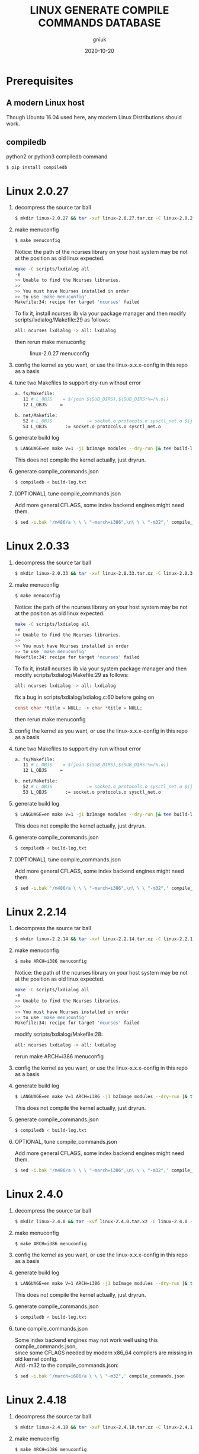#+title: LINUX GENERATE COMPILE COMMANDS DATABASE
#+author: gniuk
#+email: isgniuk@gmail.com
#+date: 2020-10-20
#+OPTIONS: ^:nil
#+OPTIONS: \n:t

* Prerequisites

** A modern Linux host

   Though Ubuntu 16.04 used here, any modern Linux Distributions should work.

** compiledb

   python2 or python3 compiledb command
   #+BEGIN_SRC sh
     $ pip install compiledb
   #+END_SRC

* Linux 2.0.27

  1. decompress the source tar ball
     #+BEGIN_SRC sh
       $ mkdir linux-2.0.27 && tar -xvf linux-2.0.27.tar.xz -C linux-2.0.27 --strip-components 1
     #+END_SRC

  2. make menuconfig
     #+BEGIN_SRC sh
       $ make menuconfig
     #+END_SRC
     Notice: the path of the ncurses library on your host system may be not at the position as old linux expected.
     #+BEGIN_SRC sh
       make -C scripts/lxdialog all
       -e
       >> Unable to find the Ncurses libraries.
       >>
       >> You must have Ncurses installed in order
       >> to use 'make menuconfig'
       Makefile:34: recipe for target 'ncurses' failed
     #+END_SRC
     To fix it, install ncurses lib via your package manager and then modify scripts/lxdialog/Makefile:29 as follows:
     #+BEGIN_SRC sh
       all: ncurses lxdialog -> all: lxdialog
     #+END_SRC
     then rerun make menuconfig

     #+caption: linux-2.0.27 menuconfig
     [[file:https://raw.githubusercontent.com/gniuk/linux-compile-commands/master/image/linux-2.0.27_menuconfig.png]]

  3. config the kernel as you want, or use the linux-x.x.x-config in this repo as a basis

  4. tune two Makefiles to support dry-run without error
     #+BEGIN_SRC sh
       a. fs/Makefile:
          11 # L_OBJS    = $(join $(SUB_DIRS),$(SUB_DIRS:%=/%.o))
          12 L_OBJS     =

       b. net/Makefile:
          52 # L_OBJS             := socket.o protocols.o sysctl_net.o $(join $(SUB_DIRS),$(SUB_DIRS:%=/%.o))
          53 L_OBJS       := socket.o protocols.o sysctl_net.o
     #+END_SRC

  5. generate build log
     #+BEGIN_SRC sh
       $ LANGUAGE=en make V=1 -j1 bzImage modules --dry-run |& tee build-log.txt
     #+END_SRC
     This does not compile the kernel actually, just dryrun.

  6. generate compile_commands.json
     #+BEGIN_SRC sh
       $ compiledb < build-log.txt
     #+END_SRC

  7. [OPTIONAL], tune compile_commands.json

     Add more general CFLAGS, some index backend engines might need them.
     #+BEGIN_SRC sh
       $ sed -i.bak '/m486/a \ \ \ "-march=i386",\n\ \ \ "-m32",' compile_commands.json
     #+END_SRC

* Linux 2.0.33

  1. decompress the source tar ball
     #+BEGIN_SRC sh
       $ mkdir linux-2.0.33 && tar -xvf linux-2.0.33.tar.xz -C linux-2.0.33 --strip-components 1
     #+END_SRC

  2. make menuconfig
     #+BEGIN_SRC sh
       $ make menuconfig
     #+END_SRC
     Notice: the path of the ncurses library on your host system may be not at the position as old linux expected.
     #+BEGIN_SRC sh
       make -C scripts/lxdialog all
       -e
       >> Unable to find the Ncurses libraries.
       >>
       >> You must have Ncurses installed in order
       >> to use 'make menuconfig'
       Makefile:34: recipe for target 'ncurses' failed
     #+END_SRC
     To fix it, install ncurses lib via your system package manager and then modify scripts/lxdialog/Makefile:29 as follows:
     #+BEGIN_SRC sh
       all: ncurses lxdialog -> all: lxdialog
     #+END_SRC
     fix a bug in scripts/lxdialog/lxdialog.c:60 before going on
     #+BEGIN_SRC c
       const char *title = NULL; -> char *title = NULL;
     #+END_SRC
     then rerun make menuconfig

  3. config the kernel as you want, or use the linux-x.x.x-config in this repo as a basis

  4. tune two Makefiles to support dry-run without error
     #+BEGIN_SRC sh
       a. fs/Makefile:
          11 # L_OBJS    = $(join $(SUB_DIRS),$(SUB_DIRS:%=/%.o))
          12 L_OBJS     =

       b. net/Makefile:
          52 # L_OBJS             := socket.o protocols.o sysctl_net.o $(join $(SUB_DIRS),$(SUB_DIRS:%=/%.o))
          53 L_OBJS       := socket.o protocols.o sysctl_net.o
     #+END_SRC

  5. generate build log
     #+BEGIN_SRC sh
       $ LANGUAGE=en make V=1 -j1 bzImage modules --dry-run |& tee build-log.txt
     #+END_SRC
     This does not compile the kernel actually, just dryrun.

  6. generate compile_commands.json
     #+BEGIN_SRC sh
       $ compiledb < build-log.txt
     #+END_SRC

  7. [OPTIONAL], tune compile_commands.json

     Add more general CFLAGS, some index backend engines might need them.
     #+BEGIN_SRC sh
       $ sed -i.bak '/m486/a \ \ \ "-march=i386",\n\ \ \ "-m32",' compile_commands.json
     #+END_SRC

* Linux 2.2.14

  1. decompress the source tar ball
     #+BEGIN_SRC sh
       $ mkdir linux-2.2.14 && tar -xvf linux-2.2.14.tar.xz -C linux-2.2.14 --strip-components 1
     #+END_SRC
  2. make menuconfig
     #+BEGIN_SRC sh
       $ make ARCH=i386 menuconfig
     #+END_SRC
     Notice: the path of the ncurses library on your host system may be not at the position as old linux expected.
     #+BEGIN_SRC sh
       make -C scripts/lxdialog all
       -e
       >> Unable to find the Ncurses libraries.
       >>
       >> You must have Ncurses installed in order
       >> to use 'make menuconfig'
       Makefile:34: recipe for target 'ncurses' failed
     #+END_SRC
     modify scripts/lxdialog/Makefile:28:
     #+BEGIN_SRC sh
       all: ncurses lxdialog -> all: lxdialog
     #+END_SRC
     rerun make ARCH=i386 menuconfig

  3. config the kernel as you want, or use the linux-x.x.x-config in this repo as a basis
  4. generate build log
     #+BEGIN_SRC sh
       $ LANGUAGE=en make V=1 ARCH=i386 -j1 bzImage modules --dry-run |& tee build-log.txt
     #+END_SRC
     This does not compile the kernel actually, just dryrun.

  5. generate compile_commands.json
     #+BEGIN_SRC sh
       $ compiledb < build-log.txt
     #+END_SRC

  6. OPTIONAL, tune compile_commands.json

     Add more general CFLAGS, some index backend engines might need them.
     #+BEGIN_SRC sh
       $ sed -i.bak '/m486/a \ \ \ "-march=i386",\n\ \ \ "-m32",' compile_commands.json
     #+END_SRC

* Linux 2.4.0

  1. decompress the source tar ball
     #+BEGIN_SRC sh
       $ mkdir linux-2.4.0 && tar -xvf linux-2.4.0.tar.xz -C linux-2.4.0 --strip-components 1
     #+END_SRC

  2. make menuconfig
     #+BEGIN_SRC sh
       $ make ARCH=i386 menuconfig
     #+END_SRC

  3. config the kernel as you want, or use the linux-x.x.x-config in this repo as a basis

  4. generate build log
     #+BEGIN_SRC sh
       $ LANGUAGE=en make V=1 ARCH=i386 -j1 bzImage modules --dry-run |& tee build-log.txt
     #+END_SRC
     This does not compile the kernel actually, just dryrun.

  5. generate compile_commands.json
     #+BEGIN_SRC sh
       $ compiledb < build-log.txt
     #+END_SRC

  6. tune compile_commands.json

     Some index backend engines may not work well using this compile_commands.json,
     since some CFLAGS needed by modern x86_64 compilers are missing in old kernel config.
     Add -m32 to the compile_commands.json:
     #+BEGIN_SRC sh
       $ sed -i.bak '/march=i686/a \ \ \ "-m32",' compile_commands.json
     #+END_SRC

* Linux 2.4.18

  1. decompress the source tar ball
     #+BEGIN_SRC sh
       $ mkdir linux-2.4.18 && tar -xvf linux-2.4.18.tar.xz -C linux-2.4.18 --strip-components 1
     #+END_SRC

  2. make menuconfig
     #+BEGIN_SRC sh
       $ make ARCH=i386 menuconfig
     #+END_SRC

  3. config the kernel as you want, or use the linux-x.x.x-config in this repo as a basis

  4. generate build log
     #+BEGIN_SRC sh
       $ LANGUAGE=en make V=1 ARCH=i386 -j1 bzImage modules --dry-run |& tee build-log.txt
     #+END_SRC
     This does not compile the kernel actually, just dryrun.

  5. generate compile_commands.json
     #+BEGIN_SRC sh
       $ compiledb < build-log.txt
     #+END_SRC

  6. tune compile_commands.json

     Some index backend engines may not work well using this compile_commands.json, since some CFLAGS
     needed by modern x86_64 compilers are missing in old kernel config.
     Add -m32 to the compile_commands.json:
     #+BEGIN_SRC sh
       $ sed -i.bak '/march=i686/a \ \ \ "-m32",' compile_commands.json
     #+END_SRC

* Linux 2.6.11

  1. decompress the source tar ball
     #+BEGIN_SRC sh
       $ mkdir linux-2.6.11 && tar -xvf linux-2.6.11.tar.xz -C linux-2.6.11 --strip-components 1
     #+END_SRC

  2. make menuconfig
     #+BEGIN_SRC sh
       $ make ARCH=i386 menuconfig
     #+END_SRC

  3. config the kernel as you want, or use the linux-x.x.x-config in this repo as a basis

  4. fix a bug in Makefile
     #+BEGIN_SRC sh
       drivers/media/dvb/b2c2/Makefile:4: *** missing separator.  Stop.
       scripts/Makefile.build:311: recipe for target 'drivers/media/dvb/b2c2' failed

         4 # obj-$(CONFIG_DVB_B2C2_USB) + = b2c2-usb.o
         5 obj-$(CONFIG_DVB_B2C2_USB) += b2c2-usb.o
     #+END_SRC

  5. generate build log
     #+BEGIN_SRC sh
       $ LANGUAGE=en make V=1 ARCH=i386 -j1 --dry-run |& tee build-log.txt
     #+END_SRC
     This does not compile the kernel actually, just dryrun.
     The fail of the final linkage of vmlinux does not matter, since the total compilation has finished.

  6. generate compile_commands.json
     #+BEGIN_SRC sh
       $ compiledb < build-log.txt
     #+END_SRC

* Linux 2.6.24

  1. decompress the source tar ball
     #+BEGIN_SRC sh
       $ mkdir linux-2.6.24 && tar -xvf linux-2.6.24.tar.xz -C linux-2.6.24 --strip-components 1
     #+END_SRC

  2. make menuconfig

     choose ARCH, i386 or x86_64
     #+BEGIN_SRC sh
       $ make ARCH=i386 menuconfig
     #+END_SRC
     or just use a common default config, and skip step 3.
     #+BEGIN_SRC sh
       $ make ARCH=i386 defconfig
     #+END_SRC
     Note: The Makefile in src root dir has syntax error using modern make, fix that first.
     #+BEGIN_SRC sh
       434 config %config: scripts_basic outputmakefile FORCE
       435         $(Q)mkdir -p include/linux include/config
       436         $(Q)$(MAKE) $(build)=scripts/kconfig $@

       -->

       config: scripts_basic outputmakefile FORCE
               $(Q)mkdir -p include/linux include/config
               $(Q)$(MAKE) $(build)=scripts/kconfig $@
       %config: scripts_basic outputmakefile FORCE
               $(Q)mkdir -p include/linux include/config
               $(Q)$(MAKE) $(build)=scripts/kconfig $@

       1506 / %/: prepare scripts FORCE
       1507         $(cmd_crmodverdir)
       1508         $(Q)$(MAKE) KBUILD_MODULES=$(if $(CONFIG_MODULES),1) \
       1509         $(build)=$(build-dir)

       -->

       /: prepare scripts FORCE
               $(cmd_crmodverdir)
               $(Q)$(MAKE) KBUILD_MODULES=$(if $(CONFIG_MODULES),1) \
               $(build)=$(build-dir)
       %/: prepare scripts FORCE
               $(cmd_crmodverdir)
               $(Q)$(MAKE) KBUILD_MODULES=$(if $(CONFIG_MODULES),1) \
               $(build)=$(build-dir)
     #+END_SRC

  3. config the kernel as you want, or use the linux-x.x.x-config in this repo as a basis

  4. generate build log
     #+BEGIN_SRC sh
       $ LANGUAGE=en make V=1 ARCH=i386 -j1 --dry-run |& tee build-log.txt
     #+END_SRC
     This does not compile the kernel actually, just dryrun.
     The fail of the final linkage of vmlinux does not matter, since the total compilation has finished.

  5. generate compile_commands.json
     #+BEGIN_SRC sh
       $ compiledb < build-log.txt
     #+END_SRC

* Linux 2.6.34

  1. decompress the source tar ball
     #+BEGIN_SRC sh
       $ mkdir linux-2.6.34 && tar -xvf linux-2.6.34.tar.xz -C linux-2.6.34 --strip-components 1
     #+END_SRC

  2. make menuconfig

     choose ARCH, i386 or x86_64
     #+BEGIN_SRC sh
       $ make ARCH=i386 menuconfig
     #+END_SRC
     This config will base on your host's /boot/config of the host kernel.

     or just use a common default config
     #+BEGIN_SRC sh
       $ make ARCH=i386 defconfig
     #+END_SRC

  3. config the kernel as you want, or use the linux-x.x.x-config in this repo as a basis

     You may need to make menuconfig again after make defconfig to disable the
     "Device Drivers -> Graphics support -> Bootup logo", which causes the dryrun fail prematurely.
     If you want a real compilation of the kernel source, just skip this step after make defconfig.

  4. [OPTIONAL] prepare a real compilation of the kernel if you want

     a. install gcc-4.x multilib to support the compiling, here I use 4.6, 4.9 should be ok, not tested

     b. modify a Makefile to support gcc 4.x to compile
     #+BEGIN_SRC sh
       arch/x86/vdso/Makefile
        28 # VDSO_LDFLAGS_vdso.lds = -m elf_x86_64 -Wl,-soname=linux-vdso.so.1
        29 VDSO_LDFLAGS_vdso.lds = -m64 -Wl,-soname=linux-vdso.so.1 \

        72 # VDSO_LDFLAGS_vdso32.lds = -m elf_i386 -Wl,-soname=linux-gate.so.1
        73 VDSO_LDFLAGS_vdso32.lds = -m32 -Wl,-soname=linux-gate.so.1
     #+END_SRC
     c. perl scritps may need to be modified to support more recent perl interpreter, e.g.
     #+BEGIN_SRC sh
       kernel/timeconst.pl
        373         # if (!defined(@val)) {
        374         if (!@val) {
     #+END_SRC

  5. generate build log

     [a]. do a real compilation of the kernel and get the build log, this requires step[4]
     #+BEGIN_SRC sh
       $ LANGUAGE=en make V=1 CC=gcc-4.6 ARCH=i386 -j4 |& tee build-log.txt
     #+END_SRC
     ARCH x86_64 should be the same as i386, the gcc-4.x multilib version
     should be used if both i386 and x86_64 need to be supported.

     [b]. get the build log using make dryrun

     Before we can dryrun, "Device Drivers -> Graphics support -> Bootup logo" should be disabled

  6. generate compile_commands.json
     #+BEGIN_SRC sh
       $ compiledb < build-log.txt
     #+END_SRC

* Linux 3.x - latest

  1. The 3.x and 4.x versions should be the  same as 2.6.34 above. If dryrun fails, fix the problems
     or JUST DO A REAL [CROSS] COMPILATION on your host. The difference may be that the gcc versions
     used are varied.

  2. Since kernel v5, scripts/gen_compile_commands.py can be used to
     generate the compile_commands.json natively.  Just compile the
     kernel, and run the script.  e.g.
     #+BEGIN_SRC sh
       $ make ARCH=x86_64 defconfig
       $ make -j8
       $ scripts/gen_compile_commands.py
     #+END_SRC

* Bonus: Linux 0.12

  1. decompress the source tar ball
     #+BEGIN_SRC sh
       $ tar -xvf linux-0.12.tar.gz
     #+END_SRC

  2. generate build log

     [a]. use linux-0.12-gen_build_log.sh to generate the build log
     #+BEGIN_SRC sh
       $ cp /PATH/TO/linux-0.12-gen_build_log.sh linux-0.12/
       $ cd linux-0.12 && bash ./linux-0.12-gen_build_log.sh
     #+END_SRC

     [b]. or use linux-0.12-gen_build_log.mk to generate the build log
     #+BEGIN_SRC sh
       $ cp /PATH/TO/linux-0.12-gen_build_log.mk linux-0.12/
       $ cd linux-0.12 && make -f linux-0.12-gen_build_log.mk |& tee build-log.txt
     #+END_SRC

  3. generate compile_commands.json
     #+BEGIN_SRC sh
       $ compiledb < build-log.txt
     #+END_SRC

  4. [OPTIONAL] add -m32
     #+BEGIN_SRC sh
       $ sed -i.bak '/nostdinc/a \ \ \ "-m32",' compile_commands.json
     #+END_SRC

* Dry-Run vs Real Compilation

  The compile database of a real compilation get all the files
  involved in the compilation.  The compile database of dry-run might
  miss some seperate targets despite all the kernel vmlinux compilation
  commands that successfully generated.  The missing targets
  are mostly in arch/$ARCH/boot/, and some helping tools and scripts.
  Files in arch/$ARCH/boot of ancient kernel source are mostly ASM
  files, which are not able to be indexed by clang based C/C++
  indexers. Routines or symbols in the .S asm files can be easily
  found via grep tools like ripgrep . The arch/$ARCH/boot
  of relatively new kernels can be indexed via a real compilation.

  So we consider the compile_commands.json from dry-run a good enough
  compilation database when indexing ancient kernel source.
